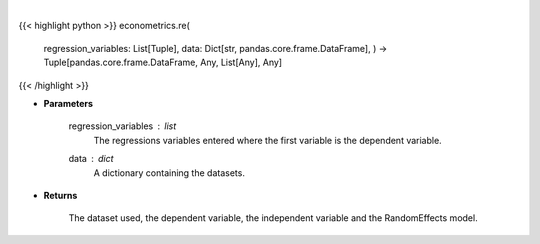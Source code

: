 .. role:: python(code)
    :language: python
    :class: highlight

|

.. raw:: html

    <h3>
    > The random effects model is virtually identical to the pooled OLS model except that is accounts for the
    structure of the model and so is more efficient. Random effects uses a quasi-demeaning strategy which
    subtracts the time average of the within entity values to account for the common shock. [Source: LinearModels]
    </h3>

{{< highlight python >}}
econometrics.re(
    regression_variables: List[Tuple],
    data: Dict[str, pandas.core.frame.DataFrame],
    ) -> Tuple[pandas.core.frame.DataFrame, Any, List[Any], Any]
{{< /highlight >}}

* **Parameters**

    regression_variables : *list*
        The regressions variables entered where the first variable is
        the dependent variable.
    data : *dict*
        A dictionary containing the datasets.

    
* **Returns**

    The dataset used, the dependent variable, the independent variable and
    the RandomEffects model.
    
